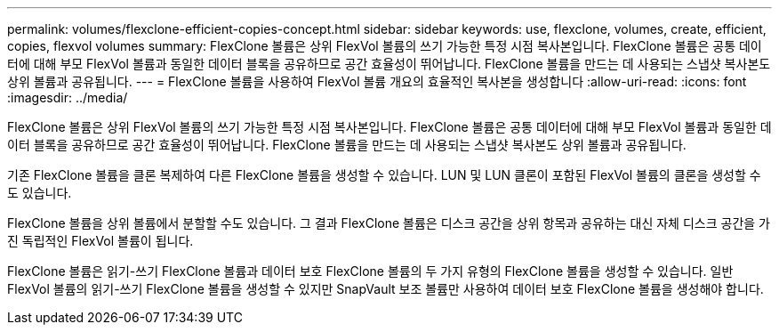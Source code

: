 ---
permalink: volumes/flexclone-efficient-copies-concept.html 
sidebar: sidebar 
keywords: use, flexclone, volumes, create, efficient, copies, flexvol volumes 
summary: FlexClone 볼륨은 상위 FlexVol 볼륨의 쓰기 가능한 특정 시점 복사본입니다. FlexClone 볼륨은 공통 데이터에 대해 부모 FlexVol 볼륨과 동일한 데이터 블록을 공유하므로 공간 효율성이 뛰어납니다. FlexClone 볼륨을 만드는 데 사용되는 스냅샷 복사본도 상위 볼륨과 공유됩니다. 
---
= FlexClone 볼륨을 사용하여 FlexVol 볼륨 개요의 효율적인 복사본을 생성합니다
:allow-uri-read: 
:icons: font
:imagesdir: ../media/


[role="lead"]
FlexClone 볼륨은 상위 FlexVol 볼륨의 쓰기 가능한 특정 시점 복사본입니다. FlexClone 볼륨은 공통 데이터에 대해 부모 FlexVol 볼륨과 동일한 데이터 블록을 공유하므로 공간 효율성이 뛰어납니다. FlexClone 볼륨을 만드는 데 사용되는 스냅샷 복사본도 상위 볼륨과 공유됩니다.

기존 FlexClone 볼륨을 클론 복제하여 다른 FlexClone 볼륨을 생성할 수 있습니다. LUN 및 LUN 클론이 포함된 FlexVol 볼륨의 클론을 생성할 수도 있습니다.

FlexClone 볼륨을 상위 볼륨에서 분할할 수도 있습니다. 그 결과 FlexClone 볼륨은 디스크 공간을 상위 항목과 공유하는 대신 자체 디스크 공간을 가진 독립적인 FlexVol 볼륨이 됩니다.

FlexClone 볼륨은 읽기-쓰기 FlexClone 볼륨과 데이터 보호 FlexClone 볼륨의 두 가지 유형의 FlexClone 볼륨을 생성할 수 있습니다. 일반 FlexVol 볼륨의 읽기-쓰기 FlexClone 볼륨을 생성할 수 있지만 SnapVault 보조 볼륨만 사용하여 데이터 보호 FlexClone 볼륨을 생성해야 합니다.
